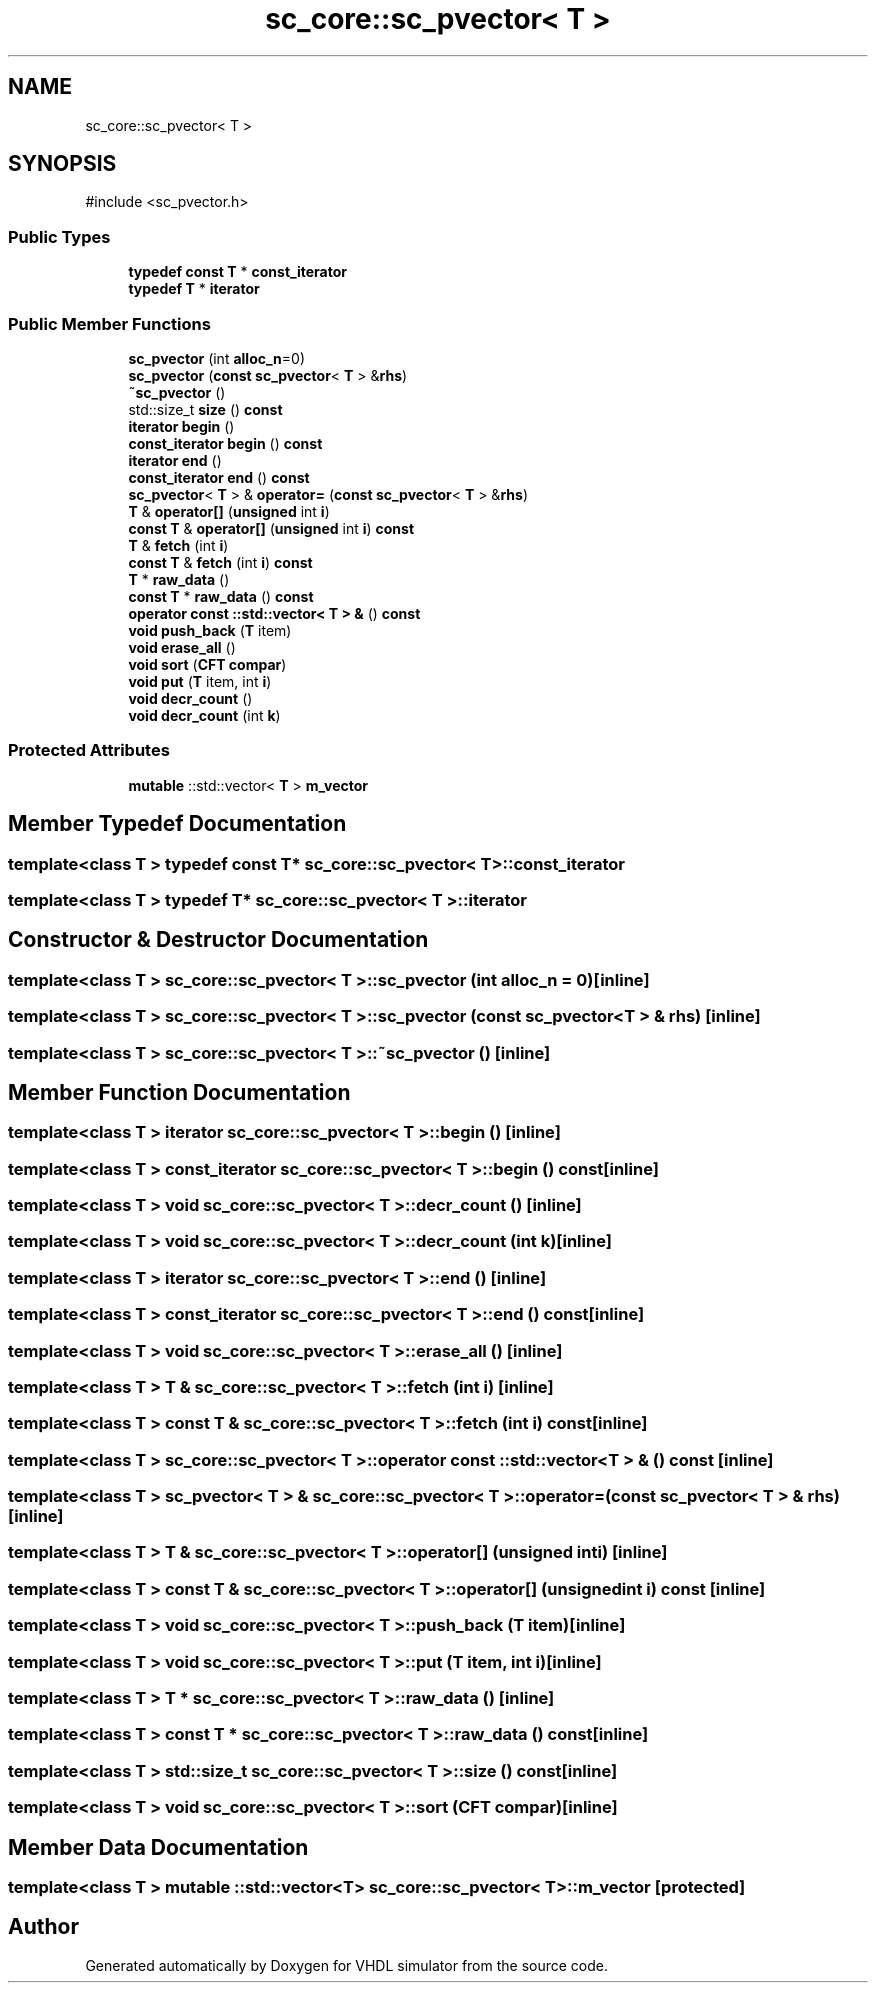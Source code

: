 .TH "sc_core::sc_pvector< T >" 3 "VHDL simulator" \" -*- nroff -*-
.ad l
.nh
.SH NAME
sc_core::sc_pvector< T >
.SH SYNOPSIS
.br
.PP
.PP
\fR#include <sc_pvector\&.h>\fP
.SS "Public Types"

.in +1c
.ti -1c
.RI "\fBtypedef\fP \fBconst\fP \fBT\fP * \fBconst_iterator\fP"
.br
.ti -1c
.RI "\fBtypedef\fP \fBT\fP * \fBiterator\fP"
.br
.in -1c
.SS "Public Member Functions"

.in +1c
.ti -1c
.RI "\fBsc_pvector\fP (int \fBalloc_n\fP=0)"
.br
.ti -1c
.RI "\fBsc_pvector\fP (\fBconst\fP \fBsc_pvector\fP< \fBT\fP > &\fBrhs\fP)"
.br
.ti -1c
.RI "\fB~sc_pvector\fP ()"
.br
.ti -1c
.RI "std::size_t \fBsize\fP () \fBconst\fP"
.br
.ti -1c
.RI "\fBiterator\fP \fBbegin\fP ()"
.br
.ti -1c
.RI "\fBconst_iterator\fP \fBbegin\fP () \fBconst\fP"
.br
.ti -1c
.RI "\fBiterator\fP \fBend\fP ()"
.br
.ti -1c
.RI "\fBconst_iterator\fP \fBend\fP () \fBconst\fP"
.br
.ti -1c
.RI "\fBsc_pvector\fP< \fBT\fP > & \fBoperator=\fP (\fBconst\fP \fBsc_pvector\fP< \fBT\fP > &\fBrhs\fP)"
.br
.ti -1c
.RI "\fBT\fP & \fBoperator[]\fP (\fBunsigned\fP int \fBi\fP)"
.br
.ti -1c
.RI "\fBconst\fP \fBT\fP & \fBoperator[]\fP (\fBunsigned\fP int \fBi\fP) \fBconst\fP"
.br
.ti -1c
.RI "\fBT\fP & \fBfetch\fP (int \fBi\fP)"
.br
.ti -1c
.RI "\fBconst\fP \fBT\fP & \fBfetch\fP (int \fBi\fP) \fBconst\fP"
.br
.ti -1c
.RI "\fBT\fP * \fBraw_data\fP ()"
.br
.ti -1c
.RI "\fBconst\fP \fBT\fP * \fBraw_data\fP () \fBconst\fP"
.br
.ti -1c
.RI "\fBoperator const ::std::vector< T > &\fP () \fBconst\fP"
.br
.ti -1c
.RI "\fBvoid\fP \fBpush_back\fP (\fBT\fP item)"
.br
.ti -1c
.RI "\fBvoid\fP \fBerase_all\fP ()"
.br
.ti -1c
.RI "\fBvoid\fP \fBsort\fP (\fBCFT\fP \fBcompar\fP)"
.br
.ti -1c
.RI "\fBvoid\fP \fBput\fP (\fBT\fP item, int \fBi\fP)"
.br
.ti -1c
.RI "\fBvoid\fP \fBdecr_count\fP ()"
.br
.ti -1c
.RI "\fBvoid\fP \fBdecr_count\fP (int \fBk\fP)"
.br
.in -1c
.SS "Protected Attributes"

.in +1c
.ti -1c
.RI "\fBmutable\fP ::std::vector< \fBT\fP > \fBm_vector\fP"
.br
.in -1c
.SH "Member Typedef Documentation"
.PP 
.SS "template<\fBclass\fP \fBT\fP > \fBtypedef\fP \fBconst\fP \fBT\fP* \fBsc_core::sc_pvector\fP< \fBT\fP >::const_iterator"

.SS "template<\fBclass\fP \fBT\fP > \fBtypedef\fP \fBT\fP* \fBsc_core::sc_pvector\fP< \fBT\fP >::iterator"

.SH "Constructor & Destructor Documentation"
.PP 
.SS "template<\fBclass\fP \fBT\fP > \fBsc_core::sc_pvector\fP< \fBT\fP >::sc_pvector (int alloc_n = \fR0\fP)\fR [inline]\fP"

.SS "template<\fBclass\fP \fBT\fP > \fBsc_core::sc_pvector\fP< \fBT\fP >::sc_pvector (\fBconst\fP \fBsc_pvector\fP< \fBT\fP > & rhs)\fR [inline]\fP"

.SS "template<\fBclass\fP \fBT\fP > \fBsc_core::sc_pvector\fP< \fBT\fP >::~\fBsc_pvector\fP ()\fR [inline]\fP"

.SH "Member Function Documentation"
.PP 
.SS "template<\fBclass\fP \fBT\fP > \fBiterator\fP \fBsc_core::sc_pvector\fP< \fBT\fP >::begin ()\fR [inline]\fP"

.SS "template<\fBclass\fP \fBT\fP > \fBconst_iterator\fP \fBsc_core::sc_pvector\fP< \fBT\fP >::begin () const\fR [inline]\fP"

.SS "template<\fBclass\fP \fBT\fP > \fBvoid\fP \fBsc_core::sc_pvector\fP< \fBT\fP >::decr_count ()\fR [inline]\fP"

.SS "template<\fBclass\fP \fBT\fP > \fBvoid\fP \fBsc_core::sc_pvector\fP< \fBT\fP >::decr_count (int k)\fR [inline]\fP"

.SS "template<\fBclass\fP \fBT\fP > \fBiterator\fP \fBsc_core::sc_pvector\fP< \fBT\fP >::end ()\fR [inline]\fP"

.SS "template<\fBclass\fP \fBT\fP > \fBconst_iterator\fP \fBsc_core::sc_pvector\fP< \fBT\fP >::end () const\fR [inline]\fP"

.SS "template<\fBclass\fP \fBT\fP > \fBvoid\fP \fBsc_core::sc_pvector\fP< \fBT\fP >::erase_all ()\fR [inline]\fP"

.SS "template<\fBclass\fP \fBT\fP > \fBT\fP & \fBsc_core::sc_pvector\fP< \fBT\fP >::fetch (int i)\fR [inline]\fP"

.SS "template<\fBclass\fP \fBT\fP > \fBconst\fP \fBT\fP & \fBsc_core::sc_pvector\fP< \fBT\fP >::fetch (int i) const\fR [inline]\fP"

.SS "template<\fBclass\fP \fBT\fP > \fBsc_core::sc_pvector\fP< \fBT\fP >\fB::operator\fP \fBconst\fP ::std::vector< \fBT\fP > & () const\fR [inline]\fP"

.SS "template<\fBclass\fP \fBT\fP > \fBsc_pvector\fP< \fBT\fP > & \fBsc_core::sc_pvector\fP< \fBT\fP >\fB::operator\fP= (\fBconst\fP \fBsc_pvector\fP< \fBT\fP > & rhs)\fR [inline]\fP"

.SS "template<\fBclass\fP \fBT\fP > \fBT\fP & \fBsc_core::sc_pvector\fP< \fBT\fP >\fB::operator\fP[] (\fBunsigned\fP int i)\fR [inline]\fP"

.SS "template<\fBclass\fP \fBT\fP > \fBconst\fP \fBT\fP & \fBsc_core::sc_pvector\fP< \fBT\fP >\fB::operator\fP[] (\fBunsigned\fP int i) const\fR [inline]\fP"

.SS "template<\fBclass\fP \fBT\fP > \fBvoid\fP \fBsc_core::sc_pvector\fP< \fBT\fP >::push_back (\fBT\fP item)\fR [inline]\fP"

.SS "template<\fBclass\fP \fBT\fP > \fBvoid\fP \fBsc_core::sc_pvector\fP< \fBT\fP >::put (\fBT\fP item, int i)\fR [inline]\fP"

.SS "template<\fBclass\fP \fBT\fP > \fBT\fP * \fBsc_core::sc_pvector\fP< \fBT\fP >::raw_data ()\fR [inline]\fP"

.SS "template<\fBclass\fP \fBT\fP > \fBconst\fP \fBT\fP * \fBsc_core::sc_pvector\fP< \fBT\fP >::raw_data () const\fR [inline]\fP"

.SS "template<\fBclass\fP \fBT\fP > std::size_t \fBsc_core::sc_pvector\fP< \fBT\fP >::size () const\fR [inline]\fP"

.SS "template<\fBclass\fP \fBT\fP > \fBvoid\fP \fBsc_core::sc_pvector\fP< \fBT\fP >::sort (\fBCFT\fP compar)\fR [inline]\fP"

.SH "Member Data Documentation"
.PP 
.SS "template<\fBclass\fP \fBT\fP > \fBmutable\fP ::std::vector<\fBT\fP> \fBsc_core::sc_pvector\fP< \fBT\fP >::m_vector\fR [protected]\fP"


.SH "Author"
.PP 
Generated automatically by Doxygen for VHDL simulator from the source code\&.
